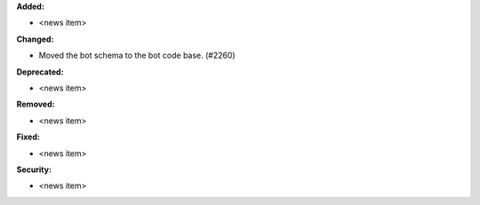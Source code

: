 **Added:**

* <news item>

**Changed:**

* Moved the bot schema to the bot code base. (#2260)

**Deprecated:**

* <news item>

**Removed:**

* <news item>

**Fixed:**

* <news item>

**Security:**

* <news item>
